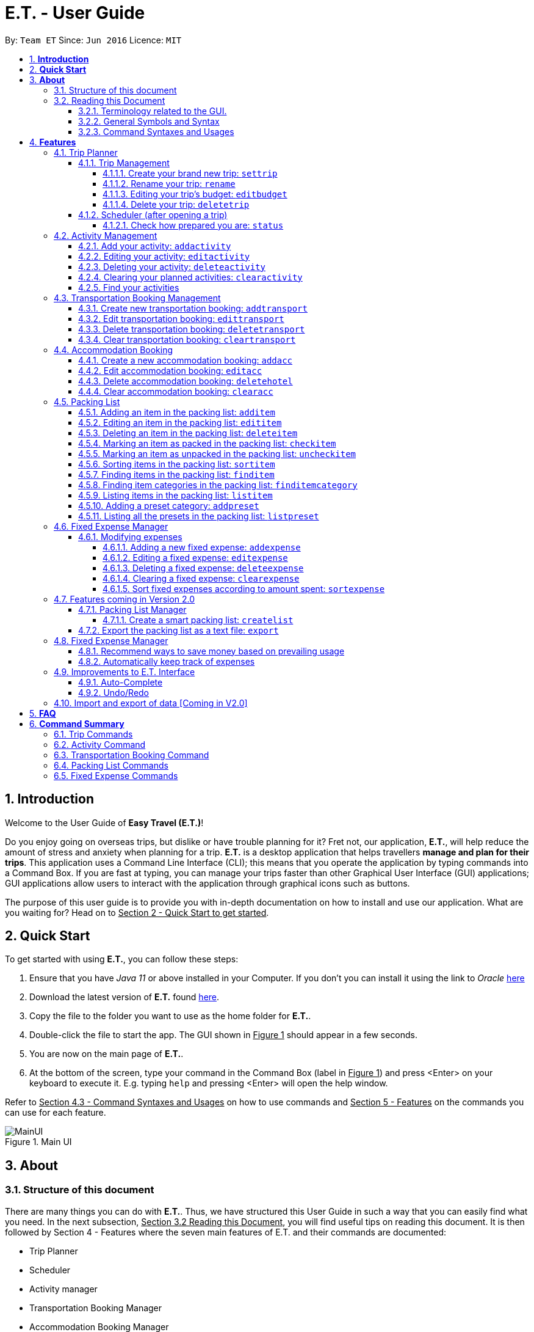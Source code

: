 = E.T. - User Guide
:site-section: UserGuide
:toc:
:toclevels: 5
:toc-title:
:toc-placement: preamble
:sectnums:
:sectnumlevels: 5
:imagesDir: images
:stylesDir: stylesheets
:xrefstyle: full
:experimental:
ifdef::env-github[]
:tip-caption: :bulb:
:note-caption: :information_source:
endif::[]
:repoURL: https://github.com/AY1920S2-CS2103T-W17-3/main

By: `Team ET`      Since: `Jun 2016`      Licence: `MIT`

== *Introduction*

Welcome to the User Guide of *Easy Travel (E.T.)*!

Do you enjoy going on overseas trips, but dislike or have trouble planning for it? Fret not, our application, **E.T.**, will help reduce the amount of stress and anxiety when planning for a trip. **E.T.** is a desktop application that helps travellers **manage and plan for their trips**. This application uses a Command Line Interface (CLI); this means that you operate the application by typing commands into a Command Box. If you are fast at typing, you can manage your trips faster than other Graphical User Interface (GUI) applications; GUI applications allow users to interact with the application through graphical icons such as buttons.

The purpose of this user guide is to provide you with in-depth documentation on how to install and use our application. What are you waiting for? Head on to +++<u>Section 2 - Quick Start to get started</u>+++.

== *Quick Start*

To get started with using **E.T.**, you can follow these steps:

. Ensure that you have _Java 11_ or above installed in your Computer. If you don’t you can install it using the link to _Oracle_ https://www.oracle.com/java/technologies/javase-jdk11-downloads.html[here]
. Download the latest version of **E.T.** found https://github.com/AY1920S2-CS2103T-W17-3/main/releases[here].
. Copy the file to the folder you want to use as the home folder for **E.T.**.
. Double-click the file to start the app. The GUI shown in +++<u>Figure 1</u>+++ should appear in a few seconds.
. You are now on the main page of **E.T.**.
. At the bottom of the screen, type your command in the Command Box (label in +++<u>Figure 1</u>+++) and press <Enter> on your keyboard to execute it. E.g. typing `help` and pressing <Enter> will open the help window.

Refer to +++<u>Section 4.3 - Command Syntaxes and Usages</u>+++ on how to use commands and +++<u>Section 5 - Features</u>+++ on the commands you can use for each feature.

.Main UI
image::user-guide/MainUI.png[]

== *About*
=== Structure of this document
There are many things you can do with **E.T.**. Thus, we have structured this User Guide in such a way that you can easily find what you need. In the next subsection, +++<u>Section 3.2 Reading this Document</u>+++, you will find useful tips on reading this document. It is then followed by Section 4 - Features where the seven main features of E.T. and their commands are documented:

- Trip Planner
- Scheduler
- Activity manager
- Transportation Booking Manager
- Accommodation Booking Manager
- Packing list Manager
- Fixed Expense Manager

=== Reading this Document
However, before moving on to the next section, you may want to familiarise yourself with some technical terms, symbols and syntax that are used throughout the document. In this subsection, you can find all the information you need to know when reading this document.

==== Terminology related to the GUI.
The following figure shows how E.T. looks like.

.Main page of E.T
image::user-guide/MainPage.png[]

==== General Symbols and Syntax
Table 1 below explains the general symbols and syntax used throughout the document.

|===
|Symbol/syntax |What does it mean?

|_italics_,
|Italicised text indicates that the text has a definition that is specific to the application. Look out for the definitions of these words in the same paragraph or in the glossary.

|`command`
|A grey highlight (called a code-block markup) indicates that this is a command that can be typed into the command box and executed by the application.

|💡
|A light bulb indicates that the enclosed text is a tip.

|⚠
|A warning sign indicates that the enclosed text is important.
|===

Table 1. General symbols and syntax

==== Command Syntaxes and Usages

Since *E.T.* is a CLI application, knowing how to use commands is very important. The following subsection will teach you how to read and use commands in *E.T.*. All commands in *E.T.* follow similar formats as described below and examples will be provided to help you understand their usage. Examples of commands and their formats will be written in `code-blocks`.

Table 2 below explains some important technical terms. An example will be provided to help you visualize these terms.


|===
|Technical Term |What does it mean?

|Command word
|The first word of a command. It determines the action that E.T. should perform.

|Parameter
|The word or group of words following the command word. They are values given to a command to perform the specified action.

|Prefix
|The word that at the start of a parameter. It distinguishes one parameter from another.
|===

Table 2. Commands technical terms

Example:


    additem name/NAME quantity/QUANTITY category/CATEGORY


Breakdown:

*Command Word* - `additem`

*Parameters* - `NAME`, `QUANTITY`, `CATEGORY`

*Prefix* -  `name/`, `quantity/`, `category/`

The following points explain how you can use a command with the provided format. More examples will be provided for each command in +++<u>Section 5 - Features</u>+++.
Words in the upper case are the parameters to be supplied by you.

- Words in the *upper case* are the parameters to be supplied by you.

Example:
|===
|Format given |Example of user input

|`deletetransport INDEX`
|`deletetransport 1`
|===

`INDEX` is a parameter that you supply.

In this example, the user supplied `1` as the `INDEX`.

- Items in *square brackets* are optional.

Example:
|===
|Format given |Example of user input

|`edititem INDEX [name/NAME] [quantity/QUANTITY] [category/CATEGORY]`
|`edititem 1 quantity/5`
|===
`INDEX` is compulsory as it is not in a pair of *square brackets*.

`[name/NAME]` on the other hand is optional as it is in a pair of *square brackets*.

The same rule applies to the rest of the parameters.

In the example above, the user supplied the compulsory parameter `INDEX` and only one optional parameter `[quantity/QUANTITY]`.

- Items with `...` after them can be used zero or multiple times.

Example:
|===
|Format given |Example of user input

|`addactivity title/TITLE location/LOCATION duration/DURATION tag/TAG...`
|`addactivity title/Shopping location/Treasure Factory duration/2 tag/shopping tag/tokyo`

| _Same as above_
|`addactivity title/Osaka Castle View location/Treasure Factory duration/2 duration/1`
|===
In the first example above, the user supplied 2 `tag/TAG` parameters.

In the second example above, the user did not supply any `tag/TAG` parameters.

- Parameters can be supplied in any order

Example:
|===
|Format given |Example of user input

|`addactivity title/TITLE location/LOCATION duration/DURATION tag/TAG... `
|`addactivity title/Shopping location/Treasure Factory duration/2 tag/shopping tag/tokyo`

| _Same as above_
|`addactivity duration/2 tag/shopping location/Treasure Factory tag/tokyo title/Shopping`
|===

The above user input command examples are equivalent even though the order of the parameters supplied are different.

With the above information, you can now move on to Section 5 - Feature to learn all the features of the application and start using the commands.
[[Features]]
== *Features*
This section contains all the information you need to know about the features of E.T.. To use each feature or sub-feature, you will need to enter a command into the Command Box.


=== Trip Planner

The main feature of the app. Handles all trip and activity management.

==== Trip Management
This section contains the commands for the Trip Planner.

WARNING: A trip is required to be set before other features are unlocked

===== Create your brand new trip: `settrip`

Format: `settrip title/TITLE start/START_DATE end/END_DATE location/LOCATION budget/BUDGET exchangerate/EXCHANGERATE`

[IMPORTANT]
====
- There must not be a pre-existing trip set.
- Start and end dates must be a valid date.
- Title cannot exceed 50 characters.
- Budget must be a valid positive Integer from 0 to 1,000,000
- Exchange Rate must be a valid positive double from 0 to 100.
====

Let’s say you have an upcoming Graduation Trip and you are planning for it. You can execute a command as shown in the example below:

`settrip title/Graduation Trip start/28-09-2020 end/28-10-2020 location/Japan budget/5000 exchangerate/1.03`

This would create a trip titled “Graduation trip” with a start day of 28 September 2020 to 28 October 2020. The budget set is $5000 with the exchangerate of 1.03

After successfully setting a trip, you would see as shown in figure X below.

.Message after successfully setting a trip
image::user-guide/SetTrip.png[]

===== Rename your trip: `rename`

Assume that you have accidentally titled the trip wrongly, you can execute the rename command to reverse any damages done as shown below


Format: `rename TITLE`

Example:

`rename Not a graduation trip.`

This changes the name of the trip to “Not a graduation trip” as shown in the figure below.

Expected output:
`Trip has been named: Not a graduation trip`

.After renaming the trip
image::user-guide/RenameTrip.png[]

===== Editing your  trip’s budget: `editbudget`

Let’s say after planning your expenses, you realised that you would want to change the amount of money used for the trip. Using the editbudget command, you can edit the overall budget for your trip

Format: `editbudget AMOUNT`

[IMPORTANT]
====
- There must be a pre-existing trip set.
- The budget set must not be lesser than your total expenses.
====

For example, we want to decrease the budget for this trip from $5000 to $3000.

Example:

`Editbudget 3000`

E.T. will reflect the new budget in the trip info as shown in the figure below.

.After editing budget to 3000
image::user-guide/EditBudget.png[]

===== Delete your trip: `deletetrip`

Assuming that you have finished with your trip and would like to start planning for a new one, executing the deletetrip command would remove all traces of your previous trip and set a new clean space for you to start planning for the next one.

Format: `deletetrip`

Example:
`deletetrip`

Expected output:
`Trip has been deleted. All lists have been cleared!`

Deleting the trip would result in E.T. showing an empty screen as shown in figure 3. Execute the settrip to start another trip.


==== Scheduler (after opening a trip)

Allow users to manage the activities in the trip

===== Check how prepared you are: `status`

Assume you are not sure if you have already fully prepared for the trip, using the status command would confirm any fears and doubts about your preparation as well as warn you if you have any forgotten item that is not taken care of.

Using the status command would create a pop-up window as shown in figure 4.

.The pop-up after using status command
image::user-guide/Status.png[]

[NOTE]
====
The pop-up would show you major warnings such as

- No expense/packing list item set
- Collisions in activities
- Over expenditure on budget
- Unchecked items in packing list
====

=== Activity Management
This section allows users to manage the activities in the trip.

==== Add your activity: `addactivity`
Lets say you wish to add in a new activity that you decided to do on the trip. Using the `addactivitiy` command would create and add your activity into the list.

Format: `addactivity title/TITLE duration/DURATION location/LOCATION [tag/tag]...`

Example:
`addactivity title/Going to the beach duration/4 location/Hakone tag/sea tag/ocean`

.After add activity command
image::user-guide/AddActivity.png[]

This would create and add an activity titled “Going to the beach" with a duration of 4 hours. The location of this activity is set to  “Hakone”, and has the tags “sea” and “ocean”.

==== Editing your activity: `editactivity`

Assume you have accidentally made a mistake in the spelling or the location of the activity and wish to change it. Running the `editactivity` command will allow you to make any changes to previously set activities.

Format: `editactivity INDEX [title/NAME][duration/DURATION][location/LOCATION][t/tag]...`

Example:
`editactivity 1 title/Go to an aquarium`

.After edit activity command
image::user-guide/EditActivity.png[]

In this example, this command will edit an existing activity at the index 1 ‘s title to “Go to an aquarium”. The other fields will stay the same.

IMPORTANT: The activity must exist to be edited

==== Deleting your activity: `deleteactivity`

Perhaps you decided that previously set activities are unviable and wish to remove it. Using the `deleteactivity` command would remove any activities that you do not want.

Format: `deleteactivity index`
Example:
`deleteactivity 1`

.After delete activity command
image::user-guide/DeleteActivity.png[]

In this example, you would delete an activity at the index 1

[IMPORTANT]
=====
The activity at that index must exist before deleting is allowed
=====

==== Clearing your planned activities: `clearactivity`

Perhaps you decided that all the activities you had planned before are not needed and want to start the activity list on a clean slate. Using the `clearactivity` command would clear any existing activities and replace your list with a brand new empty list.

Format: `clearactivity`

Example:
`clearactivity`

.After clear activity command
image::user-guide/ClearActivity.png[]

[NOTE]
====
You can use this to delete all your activities at once
====

====  Find your activities
Let say you had added a bunch of activities and wished to search for a specific one. You can do it by using the find command to search through based on tags or by keyword.

`Findactivitytag` allows you to search by tags while `findactivity` command allows you to search by keyword.

Format: `findactivitytag tag`



Example:
`findactivitytag expensive`

This would show you the activities that have the tag expensive as shown in the figure 11.

.After find activity category command
image::user-guide/FindActivityCategory.png[]

Let's say rather than finding by tags, you decided to search by keywords. You can use the `findactivity` to find base on the keywords you provided.

Format: `findactivity keyword`

Example:
`findactivity Osaka`

This would search for all activities with “Osaka” in it as shown in the figure 12

.After find activity command
image::user-guide/FindActivity.png[]


=== Transportation Booking Management

The following sections [4.3.1 to 4.3.3] allows the user to manage transportation bookings for the trip.

==== Create new transportation booking: `addtransport`

If you have a new transportation booking, you can use this command to store the information and it will store the booking into a list.

Format: `addtransport mode/MODE startloc/START_LOCATION endloc/END_LOCATION starttime/DATE_TIME_OF_DEPARTURE endtime/DATE_TIME_OF_ARRIVAL`

[NOTE]
====
- `MODE` can be one of the following: `plane`, `bus`, `car`, `train`, `others`.
- `DATE_TIME_OF_DEPARTURE` and `DATE_TIME_OF_ARRIVAL` needs to be in the format `dd-MM-yyyy HH:mm`. `HH:mm` is the 24hr format time.
====

Examples:

`addtransport mode/plane startloc/Singapore endloc/Japan starttime/22-04-2021 09:00 endtime/22-04-2021 16:00`

If you have a plane booking, you can use `addtransport` to add the booking with the start location, end location, start time and end time.

.After add transport booking command
image::user-guide/AddTransportBooking.png[]

==== Edit transportation booking: `edittransport`

If you have details for a given transport booking, you can use this command to edit certain details of the booking.

Format: `edittransport INDEX [mode/MODE] [startloc/START_LOCATION] [endloc/END_LOCATION] [starttime/DATE_TIME_OF_DEPARTURE] [endtime/DATE_TIME_OF_ARRIVAL]`

[NOTE]
====
- `INDEX` refers to the index number shown in the displayed transport booking list. `INDEX` *must be a positive integer* 1, 2, 3, ...
- At least one of the optional fields must be provided.
- Existing values will be updated to the input values.
- `MODE` can take one of the following values: `plane`, `bus`, `car`, `train`, `others`.
- `DATE_TIME_OF_DEPARTURE` and `DATE_TIME_OF_ARRIVAL` needs to be in the format `dd-MM-yyyy HH:mm`. `HH:mm` is the 24hr format time.
====

Examples:

`edittransport 2 starttime/22-04-2021 10:00`

In the case that the start time has changed to 22 April 2021 1000hr, you can use `editcommand` to change it.

.After edit transport booking command
image::user-guide/EditTransportBooking.png[]

`edittransport 4 mode/plane endloc/Italy`

In the case that you want to change the end location and mode of transport, you can use `editcommand` to change it.

.After edit transport booking command
image::user-guide/EditTransportBooking2.png[]

==== Delete transportation booking: `deletetransport`

In the case that you want to remove the transport booking, you can use this command to remove it from the list.

Format: `deletetransport INDEX`

[NOTE]
`INDEX` refers to the index number shown in the displayed transport booking list. `INDEX` *must be a positive integer* 1, 2, 3, ...

Examples:

`deletetransport 1`

You can delete a transport booking by using the `deletetransport` command

.After delete transport booking command
image::user-guide/DeleteTransportBooking.png[]

==== Clear transportation booking: `cleartransport`

If you want to remove all the transportation bookings that you have made, this command will return an empty list for you to start working with again.

Format: `cleartransport`

[IMPORTANT]
This command will remove all the transportation booking that is in your current list

Example:

 cleartransport

You can use `cleartransport` to clear all transportation bookings in the list

.After edit transport booking command
image::user-guide/ClearTransportBooking.png[]

=== Accommodation Booking

The following sections [4.4.1 to 4.4.3] allows the user to set and modify accommodation bookings in the trip.

===== Create a new accommodation booking: `addacc`

If you have made an accommodation booking, you can use this command to store it into a list and be able to keep track of it.

Format: `addacc name/NAME loc/LOCATION startday/START_DAY endday/END_DAY [remark/REMARK]`

[NOTE]
====
- `NAME` and `LOCATION` must be made of alphanumeric characters, and it must be less than 50 characters long
- `START_DAY` and `END_DAY` needs to be positive integers
- `START_DAY` refers to the day that you check in
- `END_DAY` refers to the day that you check out
- `REMARK` must be less than 150 characters long
====

Examples:

`addacc name/JW Marriott Hotel loc/KL startday/2 endday/4`

If you have a new accommodation booking for JW Marriott Hotel at KL on the 2nd day to the 4th day, you can create it using the `addacc` command

.After add accommodation booking command
image::user-guide/AddAccommodationBooking.png[]

==== Edit accommodation booking: `editacc`

If you have to adjust the details of the accommodation booking and you wish to make changes, you can use this command to edit the necessary information.

Format: `editacc INDEX [name/NAME] [loc/LOCATION] [startday/START_DAY] [endday/END_DAY] [remark/REMARK]`

[NOTE]
====
- `INDEX` refers to the index number shown in the displayed transport booking list. `INDEX` *must be a positive integer* 1, 2, 3, ...
- `NAME` and `LOCATION` must be made of alphanumeric characters, and it must be less than 50 characters long
- `START_DAY` and `END_DAY` needs to be positive integers
- `START_DAY` refers to the day that you check in
- `END_DAY` refers to the day that you check out
- `REMARK` must be less than 150 characters long
====

Examples:

`edithotel 2 startday/4 endday/6`

In the case that you want to change the start day and end day of the 2nd accommodation, you can use `editacc` command.

.After edit accommodation booking command
image::user-guide/EditAccommodationBooking.png[]

`edithotel 3 address/Hilton KL remark/Check-in at 2pm`

You can also use this command to change the third accommodation booking in the list to Hilton, set the location to KL and change the remark to check in at 2pm.

.After edit accommodation booking command
image::user-guide/EditAccommodationBooking2.png[]


==== Delete accommodation booking: `deletehotel`

Assuming you have another accommodation booking and plan to delete the previous one that you set on the same days, you can use this command to remove it.

Format: `deleteacc INDEX`

[NOTE]
`INDEX` refers to the index number shown in the displayed transport booking list. `INDEX` *must be a positive integer* 1, 2, 3, ...

Examples:

`deletehotel 2`

You can use `deleteacc` to delete the second accommodation booking.

.After delete accommodation booking command
image::user-guide/DeleteAccommodationBooking.png[]

==== Clear accommodation booking: `clearacc`

If you want to remove all the accommodation bookings that you have made, this command will return an empty list for you to start working with again.

Format: `clearacc`

[IMPORTANT]
This command will remove all the accommodation bookings that is in your current list

Example:

 clearacc

You can use `clearacc` to clear all accommodation bookings in the list

.After clear accommodation booking command
image::user-guide/ClearAccommodationBooking.png[]


=== Packing List

Allow the user to have a packing list for the trip +
Format: `list`

The following sections [4.5.1. - 4.5.11] allows the user to set and modify the packing list for their trip.

===== Adding an item in the packing list: `additem`

This command adds a new item into the packing list.

Format: `additem name/NAME quantity/QUANTITY category/CATEGORY`

[NOTE]
=====
- `NAME` must be made of alphanumeric characters, and it must be less than 30 characters long
- `NAME` can be made up of multiple words
- `QUANTITY` must be a positive integer 1,2,3… and must be less than 100000
- `CATEGORY` must be made of alphanumeric characters, and it must be less than 30 characters long
- `CATEGORY` can be made up of multiple words
- If a duplicated item is added, it will let the user know that the item is already in the list.
- If CATEGORY is not in the available presets (see section 4.5.11), then the default icon  will be placed next to the packing list item’s name. Else, the default icon will be placed next to the packing list item’s name instead.
- E.T. will automatically capitalise the first letter of the NAME. For example, if the user types in name/high heels, it will display “High Heels” in the packing list.
=====

Example:

`additem name/underwear quantity/5 category/clothes` +

Let’s say you want to add a new item named underwear into the packing list.
You can do so by `additem` - ing the underwear item, alongside with the quantity of 5 underwear
you want to bring for your trip, as well as the category that underwear is located in, which is clothes.

****
To add a new item:

1. Type `additem name/underwear quantity/5 category/clothes` into the command box, and press `Enter` to execute it.

2. The result box will display the message  `New item added: Packing list item - Item Name: Underwear Quantity: 5 Category: clothes Is Checked: false.`

3. You can check that the new packing list item is visible in the list.
****

.After add item command
image::user-guide/AddItem.png[]

===== Editing an item in the packing list: `edititem`

This command edits an existing item in the packing list

Format: `edititem INDEX [name/NAME] [quantity/QUANTITY] [category/CATEGORY]`

[NOTE]
=====
- Existing values will be updated to the input values.
- Command can only be used if an item has been added.
- `NAME` must be made of alphanumeric characters, and it must be less than 30 characters long
- `NAME` can be made up of multiple words
- `QUANTITY` must be a positive integer 1,2,3… and must be less than 100000
- `CATEGORY` must be made of alphanumeric characters, and it must be less than 30 characters long
- `CATEGORY` can be made up of multiple words
- If the item is marked as packed initially, it will not change after you edit the item. Likewise the same for an item that is marked as unpacked.
=====

Examples:

`edititem 5 item/boxer` +

Let’s say initially, the item at index 5 is underwear. Let’s say you want to change it to boxer. You may edit the item by executing the `edititem` command.

****
To edit an item:

1. Type `edititem 5 name/boxer` into the command box, and press `Enter` to execute it.

2. The result box will display the message `Edited Item: Packing list item - Item Name: Boxer Quantity: 5 Category: clothes Is Checked: false`

3. And you can see that the item will change from `Underwear` to `Boxer`.
****

.After edit item command
image::user-guide/EditItem.png[]


`edititem 5 item/boxer quantity/3 category/essentials` +

Let’s say initially, the item at index 5 is underwear, the quantity is 5 and the category is clothes. Let’s say you want to change it to boxer, change the quantity to 3 and change the category to essentials. You may edit the item by executing the `edititem` command.

****
To edit an item:

1. Type `edititem 5 name/boxer quantity/3 category/essentials` into the command box, and press `Enter` to execute it.

2. The result box will display the message `The result box will display the message “Edited Item: Packing list item - Item Name: Boxer Quantity: 3 Category: essentials Is Checked: false”`

3. You can see that the item will change from `Underwear` to `Boxer`, quantity will change from `5` to `3`, and the category will change from `clothes` to `essentials`
****

.After edit item command
image::user-guide/EditItem2.png[]

===== Deleting an item in the packing list: `deleteitem`

This commands deletes an item in the packing list

Format: `deleteitem INDEX`

[NOTE]
=====
- Command can only be used if there is at least 1 item in the packing list
=====

Examples:

`deleteitem 1` +

Let’s say you want to delete the first item in the packing list. You may delete the item by executing the `deleteitem` command.

****
To delete an item:

1. Type `deleteitem 1` into the command box, and press `Enter` to execute it.

2. The result box will display the message `Deleted Item: Packing list item - Item Name: Swimsuit Quantity: 1 Category: swimming Is Checked: true`

3. You can see that the item at index 1 is deleted.
****

.After delete item command
image::user-guide/DeleteItem.png[]

===== Marking an item as packed in the packing list: `checkitem`

This command marks an item as packed in the packing list.

Format: `checkitem INDEX`

[NOTE]
=====
- Command can only be used if there is at least 1 item in the packing list
- If item is already packed, then it will just remain packed
=====

Examples:

`checkitem 1` +

Let’s say you want to mark the first item in the packing list as packed. You may do so by executing the `checkitem` command.

****
To mark an item as packed:

1. Type `checkitem 1` into the command box, and press `Enter` to execute it.

2. The result box will display the message `Packed Item: Packing list item - Item Name: Swimsuit Coverup Quantity: 1 Category: swimming Is Checked: true`

3. You can see that the item is marked as packed.
****

.After check item command
image::user-guide/CheckItem.png[]

===== Marking an item as unpacked in the packing list: `uncheckitem`

This command marks an item as packed in the packing list

Format: `uncheckitem INDEX`

[NOTE]
=====
- Command can only be used if there is at least 1 item in the packing list
- If item is already unpacked, then it will just remain unpacked
=====

Examples:

`uncheckitem 2` +

Let’s say you want to mark the second item in the packing list as unpacked. You may do so by executing the `uncheckitem` command.

****
To mark an item as packed:

1. Type `uncheckitem 2` into the command box, and press `Enter` to execute it.

2. The result box will display the message `Unpacked Item: Packing list item - Item Name: Sandals Quantity: 1 Category: swimming Is Checked: false`

3. You can see the item at index 2 is marked as unpacked
****

.After uncheck item command
image::user-guide/UncheckItem.png[]

===== Sorting items in the packing list: `sortitem`

This command sorts items in the packing list

Format: `sortitem order criteria/CRITERIA`

[NOTE]
=====
- Criteria can be only alphabet `alphabet` , quantity `quantity` or category `category`
- Order can only be ascending `asc` or descending `des`
- Command can only be used if at least 1 item has been added.
=====

Examples:

`sortitem asc criteria/alphabet` +

Let’s say you want to sort the packing list alphabetically. You may do so by executing the `sortitem` command.

****
To sort the packing list:

1. Type `sortitem asc alphabet` into the command box, and press `Enter` to execute it.

2. The result box will display the message `Sorting of Item successful :)`

3. You can see that the packing list items are sorted in ascending order, according to their category.
****

.After sort item command
image::user-guide/SortItem.png[]

===== Finding items in the packing list: `finditem`

This command finds items in the packing list according to keywords in the items’ names.

Format: `finditem keyword`

[NOTE]
=====
- Command can only be used if there is at least 1 item in the packing list.
- If packing list does not contain any of the keywords, then it will display an empty list.
- If you want to return to the packing list after using the `finditem` command, use the `listitem` command. (see Section 4.5.9)
=====

Examples:

`finditem shampoo hairbrush` +

Let’s say you want to find items that contain either shampoo or hairbrush in its name in the packing list. You may do so by executing the `finditem` command.

****
To find items in the packing list:

1. Type `finditem shampoo hairbrush` into the command box, and press `Enter` to execute it.

2. The result box will display the message `2 items listed!`

3. You can see all the packing list items that contain either shampoo or hairbrush will be listed in the packing list.
****

.After find item command
image::user-guide/FindItem.png[]

===== Finding item categories in the packing list: `finditemcategory`

This command find items in the packing list according to keywords that are categories.

Format: `finditemcategory keyword`

[NOTE]
=====
- Command can only be used if there is at least 1 item in the packing list.
- If packing list does not contain any of the keywords, then it will display an empty list
- If you want to return to the packing list after using the `finditemcategory` command, use the `listitem` command. (see Section 4.5.9)
=====

Examples:

`finditemcategory swimming clothes` +

Let’s say you want to find items that are either in the swimming or clothes category. You may do so by executing the `finditemcategory` command.

****
To find items in the packing list under categories:

1. Type `finditemcategory swimming clothes` into the command box, and press `Enter` to execute it.

2. The result box will display the message `16 items listed!`

3. You can now see the displayed packing list items that are either in the swimming category or in the clothes category
****

.After find item category command
image::user-guide/FindItemCategory.png[]

===== Listing items in the packing list: `listitem`

This command lists items in the packing list.

Format: `listitem`

Examples:

`listitem` +

Let's say you want to display the original packing list, after executing the `finditem` or `finditemcategory`.

****
To show the original packing list:

1. Type `listitem` into the command box, and press `Enter` to execute it.

2. The result box will display the message `Listed all packing list items.`

3. You can now see the original packing list.
****

.After the list item command
image::user-guide/ListItem.png[]

===== Adding a preset category: `addpreset`

This command adds a pre-existing list of items under a category into the packing list.

Format: `addpreset PRESET_NAME`

[NOTE]
=====
- If the preset contains an item that is already in the packing list, it will not add that item in. It will add the rest of the items in the preset into the packing list.
- You can only add in pre-existing presets. If you add in other presets, then you will receive the message, "Sorry! This preset does not exist."
- To see all the available presets, use the `listpreset` command. (see Section 4.5.11)
=====

Examples:

* `addpreset beach` +

Let’s say you will be going to the beach during your trip, but you are too lazy to add a packing list item one-by-one. You want to add all the items in the beach category into your packing list. You may do so by executing the `addpreset` command.

****
To add a pre-existing preset:

1. Type `addpreset beach` into the command box, and press `Enter` to execute it.

2. The result box will display the message `New preset added: beach`

3. You can see that the list of items under the category beach is added into the packing list.

4. As you can see, it is just a preset. Feel free to customize your packing list by adding in other items in the packing list through the `additem` command (see Section 4.5.1) and editing the sample list of items provided through the `edititem` command (see Section 4.5.2)
****

.After add preset command
image::user-guide/AddPreset.png[]

===== Listing all the presets in the packing list: `listpreset`

This command lists all the presets available for use.

Format: `listpreset`

[NOTE]
=====
- The list will be shown in a pop up window.
- The pop up window will only contain the icons and names of the presets, not the items inside the preset.
=====

Examples:

* `listpreset` +
Let’s say you want to add a list of items under a pre-existing category, but you are not sure of the available presets you can use. You may find the pre-existing categories by executing the `listpreset` command.

****
To show all the available presets:

1. Type `listpreset` into the command box, and press `Enter` to execute it.

2. This will open the pop up window called `List Preset`.

3. You can see icons and names of all the available pre-existing presets in the pop up window
****

.After list preset command
image::user-guide/ListPreset.png[]


=== Fixed Expense Manager

Allow the user to set fixed expenses prior to the trip to allow users to plan a suitable budget for their upcoming trip.

Examples of Fixed Expenses include,
****
* Flight Tickets
* Hotel Accommodation Bookings
* Transportation Tickets
* Cost of admission tickets
* Or any other fixed miscellaneous costs
****

==== Modifying expenses

The following sections [4.6.1.1 - 4.6.1.5] allows a user to set and modify fixed expenses before the trip.

===== Adding a new fixed expense: `addexpense`

Given that you want to add a new fixed expense for your trip, you could use the `addexpense` command to add your fixed expense into the list.

Format: `addexpense amount/AMOUNT currency/CURRENCY description/DESCRIPTION category/CATEGORY `
[NOTE]
====
- Adds a new fixed expense for the upcoming trip.

- Only one amount must be provided and *must be a positive integer*

- Both the `Description` and `Category` fields *must be alphanumeric word* and contains 50 and 30 characters respectively.

- At least one of the optional fields must be provided.

- If the user enters the expense in other currency, which is identified through typing `OTHER` in the `CURRENCY`
field, the amount will be automatically converted to SGD using the exchange rate provided.
====

Examples:

* `addexpense amount/1100 description/SQ Tickets category/Flights  currency/SGD` +
Adds a fixed expense of $1100SGD, for `SQ Tickets` of category `Flights`.

* `addexpense amount/300 currency/other description/Bullet Train category/Transportation` +
Adds a fixed expense of $300SGD for `Bullet Train` of category `Transportation`.

After successfully adding the fixed expense, you would be able to see the expected output below along with the details of the fixed expense you have just added and your remaining budget for the trip.

Expected output:

`New Fixed Expense added: Fixed Expense Entry - Description: Plane Tickets Amount: 1500.00 Category: transport
Your budget left is now 3500`

.After successfully adding a fixed expense
image::user-guide/AddFixedExpense.png[]

===== Editing a fixed expense: `editexpense`

Given that you wish to edit your fixed expense as there are some changes to your fixed expenses, you could do so with ease through the `editexpense` command.

Format: `editexpense INDEX [amount/AMOUNT] [currency/CURRENCY]  [description/DESCRIPTION] [category/CATEGORY]`

[NOTE]
====
- Edits the expense at the specified `INDEX`. The index refers to the index number shown in the displayed fixed expense
list. The index *must be a positive integer* 1, 2, 3, ...
- At least one of the optional fields must be provided.
- Existing values will be updated to the input values.
- If the user wishes to change the amount, they must indicate what currency the edited amount is in.
- Both currency and amount fields must exist for a successful edit.
- If the user enters the expense in other currency, the amount will be automatically converted to SGD using the exchange rate provided.
- A *warning* will be shown to you if you have edited an expense such that you have overshot your budget.
====

Examples:

* `editexpense 1 amount/3000 description/Cathay Pacific Flight` +
Edit the details and amount paid in SGD of the 1st fixed expense to be `Cathay Pacific Flight` and `$3000 SGD` respectively.

* `editexpense 1 amount/3000 currency/other description/Business Class Flight category/Flight Ticket` +
Edit the details and amount paid in other currency of the 1st fixed expense to be
`Business Class Flight` and `$3000` respectively.
The amount will be automatically converted to SGD using *exchange rate* provided.


You can see your edited fixed expense in the list after successfully editing the fixed expense. You will also receive the expected output message shown below.

Expected output: +
`Edited Fixed Expense: Fixed Expense Entry - Description: Edited Amount: 1236.00 Category: others
Your current budget left is 5000`

.After successfully editing a fixed expense
image::user-guide/EditFixedExpense.png[]


===== Deleting a fixed expense: `deleteexpense`

Given that you wish to delete your fixed expense as it might not be relevant to your trip anymore,
you could do so with ease through the `deleteexpense` command.

Format: `deleteexpense INDEX`

[NOTE]
====
- You must include an index equivalent to the number of fixed expenses in the list.
====

Examples:
`deleteexpense 1` +
Delete the 1st item in the fixed expense list.

You can see that the fixed expense you have deleted is not in the list after successfully deleting the fixed expense. You will also receive the expected output message shown below.

Expected output: +
`Deleted Fixed Expense: Fixed Expense Entry - Description: haha Amount: 1500.00 Category: transport
Your remaining budget is 3500`

.After successfully deleting a fixed expense
image::user-guide/DeleteFixedExpense.png[]

===== Clearing a fixed expense: `clearexpense`

Given that you have reached an irrevocable amount of editing with your fixed expense list and would like to start
afresh, you could do so with ease through the `clearexpense` command.

Format: `clearexpense`

Example:
`clearexpense` +
Clears the fixed expense in the list

You can see that the fixed expenses you currently have in the list will be cleared after successfully executing the command. You will also receive the expected output message shown below.

Expected output: +
`Fixed Expenses has been cleared!`

.After successfully clearing all fixed expense
image::user-guide/ClearFixedExpense.png[]

===== Sort fixed expenses according to amount spent: `sortexpense`

Given that you have too many fixed expenses and wish to know the smallest or largest expense, you could simply do so
through the `sortexpense` command.

Format: `sortexpense SORTIDENTIFIER [AMOUNT] [DESCRIPTION] [CATEGORY]`

[NOTE]
====
* Sorts all fixed expense in ascending or descending order dependent on `SORTIDENTIFIER`.
* The list will be sorted in ascending order if `SORTIDENTIFIER` is `ASC` and descending order if `SORTIDENTIFIER` is `DES`.
* Only one of the optional fields `[AMOUNT]` `[DESCRIPTION]` `[CATEGORY]` must be provided and will sort the
list in ascending or descending order dependent on what needs to be sorted.
* The list must not be empty.
====

Examples:

* `sortexpense des amount` +
Sorts all fixed expense in descending order of amount.

* `sortexpense asc description` +
Sorts all fixed expense in lexicographical order.

You can see that the fixed expense will be sorted according to what you have chosen. You will also receive the expected output message shown below.

Expected output: +
`Sorting of FixedExpense successful :)`

.After successful sorting of fixed expense
image::user-guide/SortFixedExpense.png[]

=== Features coming in Version 2.0

The following sections [4.7.1 - 4.7.3] describes the various features that will be implemented in Version 2.0 of E.T.

==== Packing List Manager
The following sections [4.7.1.1 - 4.7.1.2] describes the additional features which would be added to the *Packing List Manager* in version 2.0 of E.T.

===== Create a smart packing list: `createlist`
This feature allows users to create a smart packing list. The motivation behind it is to help inexperienced users with their packing list.

[NOTE]
====
- Creates a list based on the information given by the user.
- Useful for inexperienced users, as they do not know what to pack or the quantity to pack.
- `DAYS`, `ADULT`, `CHILDREN` must be a positive integer *1,2,3....*.
- `SEASON` must be in `Spring`, `Summer`, `Autumn`, `Winter`.
====

Examples: +
`createlist d/7, m/1, f/1, c/2, s/Summer`

If you are planning a trip is 7 days, with 1 male and 1 female,
this command will create a packing list based on the information provided.
7 sets of adult and child summer clothing will be added into the packing list, along with toys for the children.

==== Export the packing list as a text file: `export`
This feature would allow users to export their existing packing list into a formatted text file.
The motivation behind it is to enable users to share their packing lists among each other freely.
This will give inexperienced users a template to refer to while planning for their upcoming trips.

=== Fixed Expense Manager
The following sections [4.7.2.1-4.7.2.2] describes the additional features which would be added to the packing list manager
in Version 2.0 of E.T.

==== Recommend ways to save money based on prevailing usage
Use complex algorithms to monitor and track the user's spending habits.
Recommend ways to save money on certain items.

==== Automatically keep track of expenses
Avoid requiring the user to enter their expenses on the application. Instead, all their expenses will be automatically entered into E.T.

=== Improvements to E.T. Interface
The following sections [4.7.3.1 - 4.7.3.2] describes the additional features which would be added to the general E.T. interface to make E.T. more user friendly.

==== Auto-Complete
This feature would allow users who are unfamiliar with E.T to type part of a command instead of the whole command.

==== Undo/Redo
This feature would allow users to undo or redo certain commands which are accidentally done.

=== Import and export of data [Coming in V2.0]

== *FAQ*
*pass:[<u>TO BE EDITED</u>]*

*Q*: How many trips am I able to set in E.T.?

*A*: Users are only able to set 1 trip in E.T.

*Q*: What happens if 2 of my activities clash? Will E.T detect it?

*A*: E.T. will allow the scheduling of overlapping activities. However, when you check the status of your plan using the status command, E.T. will notify you the days of the trip with clashes in timings.

*Q*: How do I transfer my data to another Computer?

*A*: By default, E.T. save all your data in a folder named data in the same directory as the application. You can copy and transfer the data folder into the same directory as E.T. on your other computer and E.T. will automatically load your data when you open the application.


== *Command Summary*

=== Trip Commands

|===
|Command |Example

|*Set Trip* : `settrip title/TITLE start/START_DATE end/END_DATE location/LOCATION``
|`settrip title/Graduation Trip start/28-09-2020 end/28-10-2020 location/Japan`

|*Edit Trip* : `edittrip [title/TITLE] [start/START_DATE] [end/END_DATE][country/COUNTRY]`
|`edittrip title/not a graduation trip country/Singapore`

|`*Delete Trip* : deletetrip`
|`deletetrip`

|*Clear Trip* : `cleartrip`
|`cleartrip`

|*View Itinerary* : `view`
|`view`

|*Check Preparation* : `status`
|`status`

|===

=== Activity Command
|===
|Command |Example

|*Add Activity* : `addactivity title/TITLE duration/DURATION location/LOCATION [t/tag]...`
|`addactivity title/Going to the beach duration/4 location/Hakone t/sea t/ocean`

|*Edit Activity* : `editactivity index [title/NAME] [duration/DURATION] [location/LOCATION] [t/tag]`
|`editactivity 1 name/Go to an aquarium`

|*Delete Activity* : `deleteactivity index`
|`deleteactivity 1`

|*Clear Activity* : `clearactivity`
|`clearactivity`
|===


=== Transportation Booking Command
|===
|Command |Example

|*Add Transport Booking* : `=addtransport mode/MODE startloc/START_LOCATION endloc/END_LOCATION starttime/DATE_TIME_OF_DEPARTURE endtime/DATE_TIME_OF_ARRIVAL`
|`addtransport mode/plane startloc/Singapore endloc/Japan starttime/22-04-2021 09:00 endtime/22-04-2021 16:00`

|*Edit Transportation Booking* : `edittransport INDEX [mode/MODE] [startloc/START_LOCATION] [endloc/END_LOCATION] [starttime/DATE_TIME_OF_DEPARTURE] [endtime/DATE_TIME_OF_ARRIVAL]`
|`edittransport 2 starttime/22-04-2021 10:00`

|*Delete transportation Booking* : `deletetransport INDEX`
|`deletetransport 1`

|*Clear Transportation Bookings* : `cleartransport`
|`cleartransport`
|===

=== Packing List Commands
|===
|Command |Example

|*Add Preset Category* : `addpreset preset/PRESET_NAME`
|`addpreset beach`

|*List all Presets in Packing List*: `listpresets`
|`listpresets`

|*Add Item in Packing List* : `additem item/ITEM quantity/QUANTITY`
|`additem item/underwear quantity/5`

|*Edit Item in Packing List* : `edititem INDEX [i/item] [q/quantity]`
|`edititem 1 item/shirt quantity/5`

|*Delete item in Packing List* : `deleteitem INDEX`
|`deleteitem 1`

|*Mark Item as packed in Packing List* :  `checkitem INDEX`
|`checkitem 1`

|*Mark Item as unpacked in Packing List* : `uncheckitem INDEX`
|`uncheckitem 1`

|*Sort Items in Packing List* : `sortitem order criteria`
|`sortitem asc alphabet`

|*Find items in Packing List*: `finditem`
|`finditem car shampoo`

|*Find items in Packing List under category*: `finditemcategory`
|`finditemcategory swimming clothes`
|===

=== Fixed Expense Commands
|===
|Command |Example

|*Add Fixed Expense* :  `addexpense amount/AMOUNT currency/CURRENCY
description/DESCRIPTION category/CATEGORY`
|`addexpense amount/1100 currency/SGD description/SQ Tickets category/Flights`

|*Edit Fixed Expense* : `editexpense INDEX amount/AMOUNT currency/CURRENCY [description/DESCRIPTION] [category/CATEGORY]`
|`editexpense 1 amount/3000 currency/other description/Cathay Pacific Flight`


|*Delete Fixed Expense* : `deleteexpense INDEX`
|`deleteexpense 1`

|*Clear Fixed Expenses* : `clearexpense`
|`clearexpense`

|*Sort Fixed Expenses* : `sortexpense SORTIDENTIFIER [AMOUNT] [DESCRIPTION] [CATEGORY]`
|`sortexpense 1 amount`
|===

